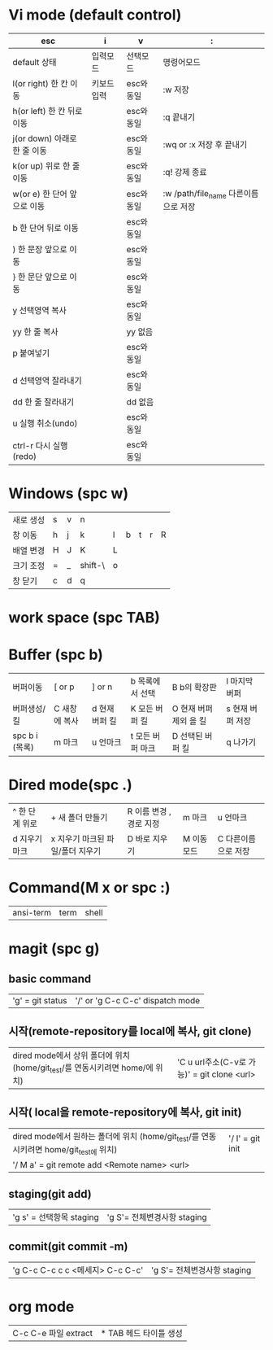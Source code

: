 #+options: H: 3 toc: 2

* Vi mode (default control)
| esc                          | i           | v          | :                                    |
|------------------------------+-------------+------------+--------------------------------------|
| default 상태                 | 입력모드    | 선택모드   | 명령어모드                           |
| l(or right) 한 칸 이동       | 키보드 입력 | esc와 동일 | :w 저장                              |
| h(or left) 한 칸 뒤로 이동   |             | esc와 동일 | :q 끝내기                            |
| j(or down) 아래로 한 줄 이동 |             | esc와 동일 | :wq or :x 저장 후 끝내기             |
| k(or up) 위로 한 줄 이동     |             | esc와 동일 | :q! 강제 종료                        |
| w(or e) 한 단어 앞으로 이동  |             | esc와 동일 | :w /path/file_name 다른이름으로 저장 |
| b 한 단어 뒤로 이동          |             | esc와 동일 |                                      |
| ) 한 문장 앞으로 이동        |             | esc와 동일 |                                      |
| } 한 문단 앞으로 이동        |             | esc와 동일 |                                      |
| y 선택영역 복사              |             | esc와 동일 |                                      |
| yy 한 줄 복사                |             | yy 없음    |                                      |
| p 붙여넣기                   |             | esc와 동일 |                                      |
| d 선택영역 잘라내기          |             | esc와 동일 |                                      |
| dd 한 줄 잘라내기            |             | dd 없음    |                                      |
| u 실행 취소(undo)            |             | esc와 동일 |                                      |
| ctrl-r 다시 실행(redo)       |             | esc와 동일 |                                      |
* Windows (spc w)
#+STARTUP: align
| 새로 생성 | s | v | n       |   |   |   |   |   |
| 창 이동   | h | j | k       | l | b | t | r | R |
| 배열 변경 | H | J | K       | L |   |   |   |   |
| 크기 조정 | = | _ | shift-\ | o |   |   |   |   |
| 창 닫기   | c | d | q       |   |   |   |   |   |
* work space (spc TAB)
* Buffer (spc b)
| 버퍼이동       | [ or p        | ] or n         | b 목록에서 선택  | B b의 확장판           | l 마지막 버퍼    |
| 버퍼생성/킬    | C 새창에 복사 | d 현재 버퍼 킬 | K 모든 버퍼 킬   | O 현재 버퍼 제외 올 킬 | s 현재 버퍼 저장 |
| spc b i (목록) | m 마크        | u 언마크       | t 모든 버퍼 마크 | D  선택된 버퍼 킬      | q 나가기         |
* Dired mode(spc .)
| ^ 한 단계 위로 | + 새 폴더 만들기                 | R 이름 변경 , 경로 지정 | m 마크      | u 언마크            |
| d 지우기 마크  | x 지우기 마크된 파일/폴더 지우기 | D 바로 지우기           | M 이동 모드 | C 다른이름으로 저장 |
* Command(M x or spc :)
| ansi-term | term | shell |
* magit (spc g)
**  basic command
| 'g' = git status | '/' or 'g C-c C-c'  dispatch mode |
**  시작(remote-repository를 local에 복사, git clone)
| dired mode에서 상위 폴더에 위치 (home/git_test/를 연동시키려면 home/에 위치) | 'C u url주소(C-v로 가능)' =  git clone <url> |
**  시작( local을 remote-repository에 복사, git init)
| dired mode에서 원하는 폴더에 위치 (home/git_test/를 연동시키려면 home/git_test에 위치) | '/ I' = git init |
| '/ M a' = git remote add <Remote name> <url>                                           |                  |
**  staging(git add)
| 'g s' = 선택항목 staging | 'g S'= 전체변경사항 staging   |
**  commit(git commit -m)
| 'g C-c C-c c c <메세지> C-c C-c' | 'g S'= 전체변경사항 staging |

* org mode
| C-c C-e 파일 extract | * TAB 헤드 타이틀 생성 |
